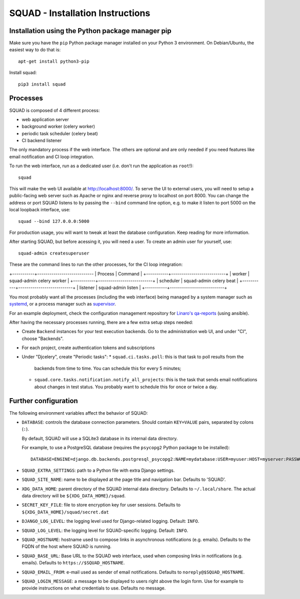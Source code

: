 SQUAD - Installation Instructions
=================================

Installation using the Python package manager pip
-------------------------------------------------

Make sure you have the ``pip`` Python package manager installed on your Python 3
environment. On Debian/Ubuntu, the easiest way to do that is::

    apt-get install python3-pip

Install squad::

    pip3 install squad


Processes
---------

SQUAD is composed of 4 different process:

* web application server
* background worker (celery worker)
* periodic task scheduler (celery beat)
* CI backend listener

The only mandatory process if the web interface. The others are optional and
are only needed if you need features like email notification and CI loop
integration.

To run the web interface, run as a dedicated user (i.e. don't run the
application as ``root``!)::

    squad

This will make the web UI available at http://localhost:8000/. To serve the UI
to external users, you will need to setup a public-facing web server such as
Apache or nginx and reverse proxy to localhost on port 8000. You can change the
address or port SQUAD listens to by passing the ``--bind`` command line option,
e.g. to make it listen to port 5000 on the local loopback interface, use::

    squad --bind 127.0.0.0:5000

For production usage, you will want to tweak at least the database
configuration. Keep reading for more information.

After starting SQUAD, but before acessing it, you will need a user. To create
an admin user for yourself, use::

    squad-admin createsuperuser

These are the command lines to run the other processes, for the CI loop
integration:

+-----------+----------------------------
| Process   | Command                   |
+-----------+---------------------------+
| worker    | squad-admin celery worker |
+-----------+---------------------------+
| scheduler | squad-admin celery beat   |
+-----------+---------------------------+
| listener  | squad-admin listen        |
+-----------+---------------------------+

You most probably want all the processes (including the web interface) being
managed by a system manager such as systemd__, or a process manager such as
supervisor__.

__ https://www.freedesktop.org/wiki/Software/systemd/
__ http://supervisord.org/

For an example deployment, check the configuration management repository for
`Linaro's qa-reports`__ (using ansible).

__ https://github.com/Linaro/qa-reports.linaro.org

After having the necessary processes running, there are a few extra setup steps
needed:

* Create ``Backend`` instances for your test execution backends. Go to the
  administration web UI, and under "CI", choose "Backends".
* For each project, create authentication tokens and subscriptions
* Under "Djcelery", create "Periodic tasks":
  * ``squad.ci.tasks.poll``: this is that task to  poll results from the
    backends from time to time. You can schedule this for every 5 minutes;
  * ``squad.core.tasks.notification.notify_all_projects``: this is the task
    that sends email notifications about changes in test status. You probably
    want to schedule this for once or twice a day.

Further configuration
---------------------

The following environment variables affect the behavior of SQUAD:

* ``DATABASE``: controls the database connection parameters. Should contain
  ``KEY=VALUE`` pairs, separated by colons (``:``).

  By default, SQUAD will use a SQLite3 database in its internal data directory.

  For example, to use a PostgreSQL database (requires the ``psycopg2`` Python
  package to be installed)::

      DATABASE=ENGINE=django.db.backends.postgresql_psycopg2:NAME=mydatabase:USER=myuser:HOST=myserver:PASSWORD=mypassword

* ``SQUAD_EXTRA_SETTINGS``: path to a Python file with extra Django settings.

* ``SQUAD_SITE_NAME``: name to be displayed at the page title and navigation
  bar. Defaults to 'SQUAD'.

* ``XDG_DATA_HOME``: parent directory of the SQUAD internal data directory.
  Defaults to ``~/.local/share``.  The actual data directory will be
  ``${XDG_DATA_HOME}/squad``.

* ``SECRET_KEY_FILE``: file to store encryption key for user sessions. Defaults
  to ``${XDG_DATA_HOME}/squad/secret.dat``

* ``DJANGO_LOG_LEVEL``: the logging level used for Django-related logging.
  Default: ``INFO``.

* ``SQUAD_LOG_LEVEL``: the logging level for SQUAD-specific logging. Default:
  ``INFO``.

* ``SQUAD_HOSTNAME``: hostname used to compose links in asynchronous
  notifications (e.g. emails). Defaults to the FQDN of the host where SQUAD is
  running.

* ``SQUAD_BASE_URL``: Base URL to the SQUAD web interface, used when composing
  links in notifications (e.g. emails). Defaults to
  ``https://$SQUAD_HOSTNAME``.

* ``SQUAD_EMAIL_FROM``: e-mail used as sender of email notifications. Defaults
  to ``noreply@$SQUAD_HOSTNAME``.

* ``SQUAD_LOGIN_MESSAGE``: a message to be displayed to users right above the
  login form. Use for example to provide instructions on what credentials to
  use. Defaults no message.
